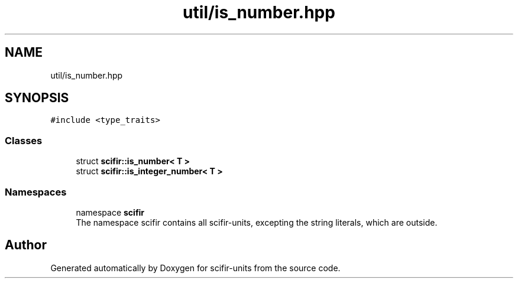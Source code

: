 .TH "util/is_number.hpp" 3 "Version 2.0.0" "scifir-units" \" -*- nroff -*-
.ad l
.nh
.SH NAME
util/is_number.hpp
.SH SYNOPSIS
.br
.PP
\fC#include <type_traits>\fP
.br

.SS "Classes"

.in +1c
.ti -1c
.RI "struct \fBscifir::is_number< T >\fP"
.br
.ti -1c
.RI "struct \fBscifir::is_integer_number< T >\fP"
.br
.in -1c
.SS "Namespaces"

.in +1c
.ti -1c
.RI "namespace \fBscifir\fP"
.br
.RI "The namespace scifir contains all scifir-units, excepting the string literals, which are outside\&. "
.in -1c
.SH "Author"
.PP 
Generated automatically by Doxygen for scifir-units from the source code\&.
